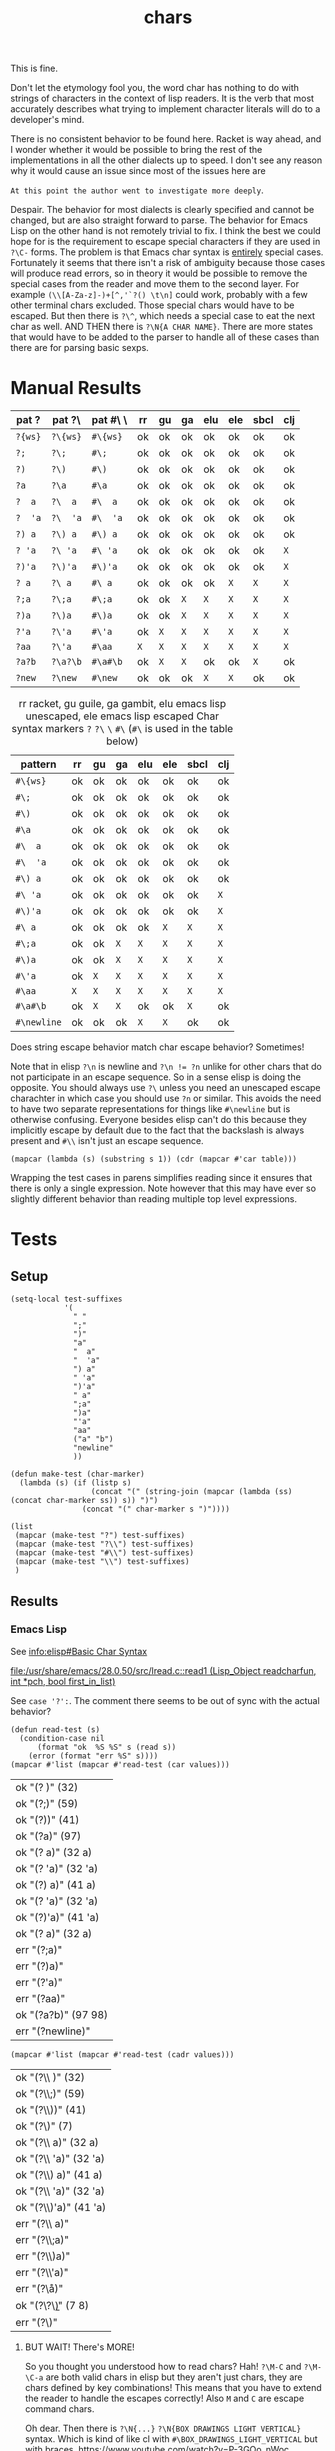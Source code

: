 #+title: chars

This is fine.

Don't let the etymology fool you, the word char has nothing to do with
strings of characters in the context of lisp readers. It is the verb
that most accurately describes what trying to implement character
literals will do to a developer's mind.

# Burn it all down to the ground and start over. Itsa disaster.
There is no consistent behavior to be found here. Racket is way ahead,
and I wonder whether it would be possible to bring the rest of the
implementations in all the other dialects up to speed. I don't see any
reason why it would cause an issue since most of the issues here are

=At this point the author went to investigate more deeply=.

Despair. The behavior for most dialects is clearly specified and
cannot be changed, but are also straight forward to parse. The
behavior for Emacs Lisp on the other hand is not remotely trivial to
fix. I think the best we could hope for is the requirement to escape
special characters if they are used in =?\C-= forms. The problem is
that Emacs char syntax is _entirely_ special cases. Fortunately it
seems that there isn't a risk of ambiguity because those cases will
produce read errors, so in theory it would be possible to remove the
special cases from the reader and move them to the second layer.  For
example =(\\[A-Za-z]-)+[^,'`?() \t\n]= could work, probably with a few
other terminal chars excluded. Those special chars would have to be
escaped. But then there is =?\^=, which needs a special case to eat
the next char as well. AND THEN there is =?\N{A CHAR NAME}=. There are
more states that would have to be added to the parser to handle all of
these cases than there are for parsing basic sexps.

* Manual Results
#+macro: e =X=
# ((((((((((((
| pat ?   | pat ?\   | pat #\ \ | rr      | gu      | ga      | elu     | ele     | sbcl    | clj     |
|---------+----------+----------+---------+---------+---------+---------+---------+---------+---------|
| =?{ws}= | =?\{ws}= | =#\{ws}= | ok      | ok      | ok      | ok      | ok      | ok      | ok      |
| =?;=    | =?\;=    | =#\;=    | ok      | ok      | ok      | ok      | ok      | ok      | ok      |
| =?)=    | =?\)=    | =#\)=    | ok      | ok      | ok      | ok      | ok      | ok      | ok      |
| =?a=    | =?\a=    | =#\a=    | ok      | ok      | ok      | ok      | ok      | ok      | ok      |
| =?  a=  | =?\  a=  | =#\  a=  | ok      | ok      | ok      | ok      | ok      | ok      | ok      |
| =?  'a= | =?\  'a= | =#\  'a= | ok      | ok      | ok      | ok      | ok      | ok      | ok      |
| =?) a=  | =?\) a=  | =#\) a=  | ok      | ok      | ok      | ok      | ok      | ok      | ok      |
| =? 'a=  | =?\ 'a=  | =#\ 'a=  | ok      | ok      | ok      | ok      | ok      | ok      | {{{e}}} |
| =?)'a=  | =?\)'a=  | =#\)'a=  | ok      | ok      | ok      | ok      | ok      | ok      | {{{e}}} |
| =? a=   | =?\ a=   | =#\ a=   | ok      | ok      | ok      | ok      | {{{e}}} | {{{e}}} | {{{e}}} |
| =?;a=   | =?\;a=   | =#\;a=   | ok      | ok      | {{{e}}} | {{{e}}} | {{{e}}} | {{{e}}} | {{{e}}} |
| =?)a=   | =?\)a=   | =#\)a=   | ok      | ok      | {{{e}}} | {{{e}}} | {{{e}}} | {{{e}}} | {{{e}}} |
| =?'a=   | =?\'a=   | =#\'a=   | ok      | {{{e}}} | {{{e}}} | {{{e}}} | {{{e}}} | {{{e}}} | {{{e}}} |
| =?aa=   | =?\'a=   | =#\aa=   | {{{e}}} | {{{e}}} | {{{e}}} | {{{e}}} | {{{e}}} | {{{e}}} | {{{e}}} |
| =?a?b=  | =?\a?\b= | =#\a#\b= | ok      | {{{e}}} | {{{e}}} | ok      | ok      | {{{e}}} | ok      |
| =?new=  | =?\new=  | =#\new=  | ok      | ok      | ok      | {{{e}}} | {{{e}}} | ok      | ok      |
|---------+----------+----------+---------+---------+---------+---------+---------+---------+---------|


# ((((
#+name: tbl-char-reader-errors
#+caption: rr racket, gu guile, ga gambit, elu emacs lisp unescaped, ele emacs lisp escaped
#+caption: Char syntax markers =?= =?\= =\= =#\= (=#\= is used in the table below)
| pattern     | rr      | gu      | ga      | elu     | ele     | sbcl    | clj     |
|-------------+---------+---------+---------+---------+---------+---------+---------|
| =#\{ws}=    | ok      | ok      | ok      | ok      | ok      | ok      | ok      |
| =#\;=       | ok      | ok      | ok      | ok      | ok      | ok      | ok      |
| =#\)=       | ok      | ok      | ok      | ok      | ok      | ok      | ok      |
| =#\a=       | ok      | ok      | ok      | ok      | ok      | ok      | ok      |
| =#\  a=     | ok      | ok      | ok      | ok      | ok      | ok      | ok      |
| =#\  'a=    | ok      | ok      | ok      | ok      | ok      | ok      | ok      |
| =#\) a=     | ok      | ok      | ok      | ok      | ok      | ok      | ok      |
| =#\ 'a=     | ok      | ok      | ok      | ok      | ok      | ok      | {{{e}}} |
| =#\)'a=     | ok      | ok      | ok      | ok      | ok      | ok      | {{{e}}} |
| =#\ a=      | ok      | ok      | ok      | ok      | {{{e}}} | {{{e}}} | {{{e}}} |
| =#\;a=      | ok      | ok      | {{{e}}} | {{{e}}} | {{{e}}} | {{{e}}} | {{{e}}} |
| =#\)a=      | ok      | ok      | {{{e}}} | {{{e}}} | {{{e}}} | {{{e}}} | {{{e}}} |
| =#\'a=      | ok      | {{{e}}} | {{{e}}} | {{{e}}} | {{{e}}} | {{{e}}} | {{{e}}} |
| =#\aa=      | {{{e}}} | {{{e}}} | {{{e}}} | {{{e}}} | {{{e}}} | {{{e}}} | {{{e}}} |
| =#\a#\b=    | ok      | {{{e}}} | {{{e}}} | ok      | ok      | {{{e}}} | ok      |
| =#\newline= | ok      | ok      | ok      | {{{e}}} | {{{e}}} | ok      | ok      |
|-------------+---------+---------+---------+---------+---------+---------+---------|


Does string escape behavior match char escape behavior? Sometimes!


# FIXME the whitespace table is inaccurate based on using (eval (read "?\ "))
Note that in elisp ~?\n~ is newline and ~?\n != ?n~ unlike for other
chars that do not participate in an escape sequence. So in a sense
elisp is doing the opposite. You should always use ~?\~ unless you
need an unescaped escape charachter in which case you should use ~?n~
or similar. This avoids the need to have two separate representations
for things like ~#\newline~ but is otherwise confusing. Everyone
besides elisp can't do this because they implicitly escape by default
due to the fact that the backslash is always present and ~#\\~ isn't
just an escape sequence.

#+begin_src elisp :var table=char-reader-errors :results pp
(mapcar (lambda (s) (substring s 1)) (cdr (mapcar #'car table)))
#+end_src

#+RESULTS:
: ("{ws}" ";" ")" "a" "  a" "  'a" ") a" " 'a" ")'a" " a" ";a" ")a" "'a" "aa" "a?b" "newline")

Wrapping the test cases in parens simplifies reading since it ensures
that there is only a single expression. Note however that this may
have ever so slightly different behavior than reading multiple top
level expressions.

* Tests
** Setup
#+name: make-tests
#+begin_src elisp :lexical t :results pp
(setq-local test-suffixes
            '(
              " "
              ";"
              ")"
              "a"
              "  a"
              "  'a"
              ") a"
              " 'a"
              ")'a"
              " a"
              ";a"
              ")a"
              "'a"
              "aa"
              ("a" "b")
              "newline"
              ))

(defun make-test (char-marker)
  (lambda (s) (if (listp s)
                  (concat "(" (string-join (mapcar (lambda (ss) (concat char-marker ss)) s)) ")")
                (concat "(" char-marker s ")"))))

(list
 (mapcar (make-test "?") test-suffixes)
 (mapcar (make-test "?\\") test-suffixes)
 (mapcar (make-test "#\\") test-suffixes)
 (mapcar (make-test "\\") test-suffixes)
 )
#+end_src

#+RESULTS: make-tests
 
** Results
*** Emacs Lisp
See [[info:elisp#Basic Char Syntax]]
# https://www.gnu.org/software/emacs/manual/html_node/elisp/Basic-Char-Syntax.html

[[file:/usr/share/emacs/28.0.50/src/lread.c::read1 (Lisp_Object readcharfun, int *pch, bool first_in_list)]]

See ~case '?':~. The comment there seems to be out of sync with the actual behavior?

#+name: test-elisp-unesc
#+begin_src elisp :var values=make-tests()
(defun read-test (s)
  (condition-case nil
      (format "ok  %S %S" s (read s))
    (error (format "err %S" s))))
(mapcar #'list (mapcar #'read-test (car values)))
#+end_src

#+RESULTS: test-elisp-unesc
| ok  "(? )" (32)       |
| ok  "(?;)" (59)       |
| ok  "(?))" (41)       |
| ok  "(?a)" (97)       |
| ok  "(?  a)" (32 a)   |
| ok  "(?  'a)" (32 'a) |
| ok  "(?) a)" (41 a)   |
| ok  "(? 'a)" (32 'a)  |
| ok  "(?)'a)" (41 'a)  |
| ok  "(? a)" (32 a)    |
| err "(?;a)"           |
| err "(?)a)"           |
| err "(?'a)"           |
| err "(?aa)"           |
| ok  "(?a?b)" (97 98)  |
| err "(?newline)"      |

#+name: test-elisp-esc
#+begin_src elisp :var values=make-tests()
(mapcar #'list (mapcar #'read-test (cadr values)))
#+end_src

#+RESULTS: test-elisp-esc
| ok  "(?\\ )" (32)       |
| ok  "(?\\;)" (59)       |
| ok  "(?\\))" (41)       |
| ok  "(?\\a)" (7)        |
| ok  "(?\\  a)" (32 a)   |
| ok  "(?\\  'a)" (32 'a) |
| ok  "(?\\) a)" (41 a)   |
| ok  "(?\\ 'a)" (32 'a)  |
| ok  "(?\\)'a)" (41 'a)  |
| err "(?\\ a)"           |
| err "(?\\;a)"           |
| err "(?\\)a)"           |
| err "(?\\'a)"           |
| err "(?\\aa)"           |
| ok  "(?\\a?\\b)" (7 8)  |
| err "(?\\newline)"      |

**** BUT WAIT! There's MORE!
So you thought you understood how to read chars? Hah! ~?\M-C~ and
~?\M-\C-a~ are both valid chars in elisp but they aren't just chars,
they are chars defined by key combinations! This means that you have
to extend the reader to handle the escapes correctly! Also =M= and =C=
are escape command chars.

Oh dear. Then there is ~?\N{...}~ ~?\N{BOX DRAWINGS LIGHT VERTICAL}~
syntax. Which is kind of like cl with ~#\BOX_DRAWINGS_LIGHT_VERTICAL~
but with braces. https://www.youtube.com/watch?v=P-3GOo_nWoc
*** Common Lisp
To quote from cltl2 section 2.2

#+begin_quote
A character object can be notated by writing ~#\~ followed by the
character itself. For example, ~#\g~ means the character object for a
lowercase g. This works well enough for printing
characters. Non-printing characters have names, and can be notated by
writing ~#\~ and then the name; for example, ~#\Space~ (or ~#\SPACE~
or ~#\space~ or ~#\sPaCE~) means the space character. The syntax for
character names after ~#\~ is the same as that for symbols. However,
only character names that are known to the particular implementation
may be used.
#+end_quote

There is of course the implicit and unmentioned edge-case which is
that the first character of the string is implicitly escaped, so you
should not double escape it. All subsequent chars may be escaped as
usual in a symbol.

#+name: test-cl
#+begin_src lisp :var values=make-tests()
(defun read-test (s)
 ;; why can't we ignore reader errors ???
  (let ((res (ignore-errors (format nil "ok  ~s ~s" s (read-from-string s)))))
    (if res
        res
        (format nil "err ~s" s))))
(mapcar #'list (mapcar #'read-test (caddr values)))
#+end_src
# (((
#+RESULTS: test-cl
| ok  "(#\\ )" (#\ )             |
| ok  "(#\\;)" (#\;)             |
| ok  "(#\\))" (#\))             |
| ok  "(#\\a)" (#\a)             |
| ok  "(#\\  a)" (#\  A)         |
| ok  "(#\\  'a)" (#\  'A)       |
| ok  "(#\\) a)" (#\) A)         |
| ok  "(#\\ 'a)" (#\  'A)        |
| ok  "(#\\)'a)" (#\) 'A)        |
| err "(#\\ a)"                  |
| err "(#\\;a)"                  |
| err "(#\\)a)"                  |
| err "(#\\'a)"                  |
| err "(#\\aa)"                  |
| err "(#\\a#\\b)"               |
| ok  "(#\\newline)" (#\Newline) |
*** Clojure
ob-clojure is broken +when accepting input values+ in general for this
like, badly broken, it doesn't accept input values correctly, it can't
return strings etc. etc. ~ob-clojure-string-or-list~ broken arrayp error
or something when trying to format the resulting table, drawer and pp are ok.
ob-clojure doesn't implicitly quote incoming lists
# maybe had to do with wierdness of :results pp on the original block? nope, ob-clojure is just broken
# :var values=make-tests()
# #+begin_src clojure :noweb yes :results pp :wrap "src elisp :prologue \"'\"\n'"
#+name: test-clojure-start
#+begin_src clojure :noweb yes :results pp :wrap "src elisp \n'"
(def values ' ;; if this newline is not here then you get repeated def values
<<make-tests()>>)
(defn read-test [s]
  (try (format "ok  %s %s" s (read-string s))
       (catch Exception e (format "err %s" s))))
(map list (map read-test (nth values 3)))
#+end_src

#+name: test-clojure
#+RESULTS: test-clojure-start
#+begin_src elisp 
'
(("ok  (\\ ) (\\space)")
 ("ok  (\\;) (\\;)")
 ("ok  (\\)) (\\))")
 ("ok  (\\a) (\\a)")
 ("ok  (\\  a) (\\space a)")
 ("ok  (\\  'a) (\\space (quote a))")
 ("ok  (\\) a) (\\) a)")
 ("err (\\ 'a)")
 ("err (\\)'a)")
 ("err (\\ a)")
 ("err (\\;a)")
 ("err (\\)a)")
 ("err (\\'a)")
 ("err (\\aa)")
 ("ok  (\\a\\b) (\\a \\b)")
 ("ok  (\\newline) (\\newline)"))

#+end_src
# ((((((
#+RESULTS: test-clojure
| ok  (\ ) (\space)              |
| ok  (\;) (\;)                  |
| ok  (\)) (\))                  |
| ok  (\a) (\a)                  |
| ok  (\  a) (\space a)          |
| ok  (\  'a) (\space (quote a)) |
| ok  (\) a) (\) a)              |
| err (\ 'a)                     |
| err (\)'a)                     |
| err (\ a)                      |
| err (\;a)                      |
| err (\)a)                      |
| err (\'a)                      |
| err (\aa)                      |
| ok  (\a\b) (\a \b)             |
| ok  (\newline) (\newline)      |

**** COMMENT Extras                                                :noexport:
Why does this feel way harder than it needs to ...
Oh right, since we are just calling read just
wrap it in parens. Duh.
#+begin_src clojure
;;(def values '("(\\ )" "(\\;)" "(\\))" "(\\a)" "(\\  a)" "(\\  'a)" "(\\) a)" "(\\ 'a)" "(\\)'a)" "(\\ a)" "(\\;a)" "(\\)a)" "(\\'a)" "(\\aa)" "(\\a\\b)" "(\\newline)"))

(defn string->stream
  ([s] (string->stream s "UTF-8"))
  ([s encoding]
   (-> s
       (.getBytes encoding)
       (java.io.ByteArrayInputStream.))))

(defn test-char-lit [s]
  (slurp (as-file s)))
(read-string s)  ; FIXME not right because it only reads one expression
#+end_src
See note about ~clojure.edn/read~ in https://clojuredocs.org/clojure.core/read.
*** Racket
[[file:~/git/NOFORK/racket/racket/src/io/print/char.rkt]]
[[file:~/git/NOFORK/racket/racket/src/expander/read/char.rkt]]

It looks like racket is using ~char-alphabetic?~ as the switch
for when to terminate.

# don't look too too closely at these until we are done
# [[file:~/git/NOFORK/racket/racket/src/ChezScheme/s/read.ss]]

# reminder, the reason why you need :lang for racket is
# if you want to be able to tangle and executle a sub block
# this might work with prologue or whatever since prologue is
# not tangled but is specific to a single block
# the other reason you need it is in cases where you have some
# variant lang and you have to know that information before you
# can call into the racket backend
#+name: test-racket
#+begin_src racket :noweb yes :lang racket/base
(define values '
  <<make-tests()>>)

;(define (test-char-lit s) (port->list read (open-input-string s)))

(define (read-test s)
  (with-handlers ([exn:fail?
                   (lambda (exn)
                     (format "err ~s" s))])
    (format "ok  ~s ~s" s (read (open-input-string s)))))

(map list (map read-test (caddr values)))
#+end_src
# ((((
#+RESULTS: test-racket
| ok  "(#\\ )" (#\space)              |
| ok  "(#\\;)" (#\;)                  |
| ok  "(#\\))" (#\))                  |
| ok  "(#\\a)" (#\a)                  |
| ok  "(#\\  a)" (#\space a)          |
| ok  "(#\\  'a)" (#\space (quote a)) |
| ok  "(#\\) a)" (#\) a)              |
| ok  "(#\\ 'a)" (#\space (quote a))  |
| ok  "(#\\)'a)" (#\) (quote a))      |
| ok  "(#\\ a)" (#\space a)           |
| ok  "(#\\;a)" (#\; a)               |
| ok  "(#\\)a)" (#\) a)               |
| ok  "(#\\'a)" (#\' a)               |
| err "(#\\aa)"                       |
| ok  "(#\\a#\\b)" (#\a #\b)          |
| ok  "(#\\newline)" (#\newline)      |

* Manual Tests
** clj
#+begin_src clojure
'(\a\b\c)
#+end_src

#+RESULTS:
: (\a \b \c)

#+begin_src clojure
'(
\

)
#+end_src

#+RESULTS:
: (\newline)

# ob-clojure error
#+begin_src clojure :var a='b
\  a
#+end_src

#+RESULTS:
: class clojure.lang.Compiler$CompilerException

#+begin_src clojure :var a='b
\ a
#+end_src

#+RESULTS:
: class java.lang.RuntimeException

#+begin_src clojure
\ 1
#+end_src

#+RESULTS:
: class java.lang.RuntimeException

#+begin_src clojure
\ 'a
#+end_src

#+RESULTS:
| class java.lang.RuntimeException |
| a                                |

# FIXME ob clojure is broken
#+begin_src clojure
\  'a
#+end_src

#+RESULTS:
| class java.lang.RuntimeException |
| a                                |

#+begin_src clojure
\ `a
#+end_src

#+RESULTS:
| class java.lang.RuntimeException |
| user/a                           |

#+begin_src clojure
'(\ )
#+end_src

#+RESULTS:
: (\space)

# ((
#+begin_src clojure
'(\))
#+end_src
#+RESULTS:
: (\))

#+begin_src clojure
\`1
#+end_src

#+RESULTS:
: class java.lang.RuntimeException

#+begin_src clojure
\`'a
#+end_src

#+RESULTS:
| \` |
| a  |

*** bugs in ob-clojure
#+begin_src clojure
\ 
#+end_src

#+RESULTS:
: (\space)

** hy
Not applicable. Python only has strings.
** racket
#+begin_src racket :lang racket/base
(list #\a#\b#\c)
#+end_src

#+RESULTS:
: '(#\a #\b #\c)

#+begin_src racket :lang racket/base
#\ 
#+end_src

#+RESULTS:
: #\space

# FIXME :var a='b is broken ???!
#+begin_src racket :lang racket/base
(define a 'b)
#\ a
#+end_src

#+RESULTS:
: #\space
: 'b

#+begin_src racket :lang racket/base
#\ 1
#+end_src
#+begin_src racket :lang racket/base
#\
1
#+end_src

#+RESULTS:
: #\newline
: 1

#+begin_src racket :lang racket/base
(define a 'b)
#\,a
#+end_src

#+RESULTS:
: #\,
: 'b

#+begin_src racket :lang racket/base
(define a 'b)
#\'a
#+end_src

#+RESULTS:
: #\'
: 'b

#+begin_src racket :lang racket/base
(define a 'b)
#\`a 
#+end_src

#+RESULTS:
: #\`
: 'b

#+begin_src racket :lang racket/base
(define a 'b)
#\'a
#+end_src

#+RESULTS:
: #\'
: 'b

#+begin_src racket :lang racket/base :eval never
(define a 'b)
#\aa
#+end_src
** scheme
*** guile
#+begin_src elisp
(setq-local geiser-scheme-implementation 'guile)
#+end_src

#+begin_src scheme :results output :eval never
(list #\a#\b#\c)
#+end_src

#+RESULTS:
: Throw to key `read-error' while reading argument `form' of command `geiser-eval':
: In procedure scm_lreadr: #<unknown port>:5:16: unknown character name a#\b#\c
: While reading expression:
: In procedure read_inner_expression: #<unknown port>:5:17: unexpected ")"
: scheme@(guile-user)> 

#+begin_src scheme
#\ 
#+end_src

#+RESULTS:
: #\space

#+begin_src scheme :var a='b
#\ a
#+end_src

#+RESULTS:
: b

#+begin_src scheme :results output :var a='b
#\,a
#+end_src

#+RESULTS:
: Throw to key `read-error' while reading argument `form' of command `geiser-eval':
: In procedure scm_lreadr: #<unknown port>:6:5: unknown character name ,a
: While reading expression:
: In procedure read_inner_expression: #<unknown port>:7:2: unexpected ")"
: scheme@(guile-user)> 

#+begin_src scheme :results output :var a='b
#\'a
#+end_src

#+RESULTS:
: Throw to key `read-error' while reading argument `form' of command `geiser-eval':
: In procedure scm_lreadr: #<unknown port>:6:5: unknown character name 'a
: While reading expression:
: In procedure read_inner_expression: #<unknown port>:7:2: unexpected ")"
: scheme@(guile-user)> 

#+begin_src scheme :results output :var a='b
#\`a
#+end_src

#+RESULTS:
: Throw to key `read-error' while reading argument `form' of command `geiser-eval':
: In procedure scm_lreadr: #<unknown port>:6:5: unknown character name `a
: While reading expression:
: In procedure read_inner_expression: #<unknown port>:7:2: unexpected ")"
: scheme@(guile-user)> 

#+begin_src scheme :results output :var a='b
#\aa
#+end_src

#+RESULTS:
: Throw to key `read-error' while reading argument `form' of command `geiser-eval':
: In procedure scm_lreadr: #<unknown port>:6:5: unknown character name aa
: While reading expression:
: In procedure read_inner_expression: #<unknown port>:7:2: unexpected ")"
: scheme@(guile-user)> 

*** gambit
#+begin_src elisp
(setq-local geiser-scheme-implementation 'gambit)
#+end_src

#+begin_src scheme :results output :eval never
(list #\a#\b#\c)
#+end_src

#+RESULTS:
: *** ERROR IN (stdin)@2.7 -- Invalid '#\' name: "a#"
: > 

#+begin_src scheme
#\ 
#+end_src

#+RESULTS:
: #\space

#+begin_src scheme
#\

#+end_src

#+RESULTS:
: #\newline

#+begin_src scheme :var a='b
#\ a
#+end_src

#+RESULTS:
: b

#+begin_src scheme :results output :var a='b
#\,a
#+end_src

#+RESULTS:
: *** ERROR IN (stdin)@3.1 -- Invalid '#\' name: ",a"
: > 

#+begin_src scheme :results output :var a='b
#\'a
#+end_src

#+RESULTS:
: *** ERROR IN (stdin)@3.1 -- Invalid '#\' name: "'a"
: > 

#+begin_src scheme :results output :var a='b
#\`a
#+end_src

#+RESULTS:
: *** ERROR IN (stdin)@3.1 -- Invalid '#\' name: "`a"
: > 

#+begin_src scheme :results output :var a='b
#\aa
#+end_src

#+RESULTS:
: *** ERROR IN (stdin)@3.1 -- Invalid '#\' name: "aa"
: > 

** cl
#+begin_src lisp :eval never
'(#\a#\b#\c)
#+end_src

#+begin_src lisp
#\

#+end_src

#+RESULTS:
: #\Newline

#+begin_src lisp
#\a
#+end_src

#+RESULTS:
: #\a

#+begin_src lisp :var a='b :eval never
#\ a
#+end_src
#+begin_src lisp :var a='b
#\  a
#+end_src

#+RESULTS:
: B

#+begin_src lisp
#\  'a
#+end_src

#+RESULTS:
: A

#+begin_src lisp
#\ 'a
#+end_src

#+RESULTS:
: A

#+begin_src lisp :var a='b :eval never
#\'a
#+end_src
#+begin_src lisp :eval never
#\aa
#+end_src
# ((
#+begin_src lisp
#\)
#+end_src
#+RESULTS:
: #\)

# (
#+begin_src lisp :var a='b :eval never
#\)a
#+end_src

# (
#+begin_src lisp :var a='b
#\) a
#+end_src

#+RESULTS:
: B

#+begin_src lisp
#\'a
,#+end_src

,#+RESULTS):
: A

,#+begin_src lisp :eval never
#\a#\b
#+end_src
#+begin_src lisp
#\;
#+end_src

#+RESULTS:
: #\;

#+begin_src lisp :var a='b :eval never
#\;a
#+end_src
#+begin_src lisp
#\newline
#+end_src

#+RESULTS:
: #\Newline

** elisp
#+begin_src elisp
(list ?a?b?c)
#+end_src

#+RESULTS:
| 97 | 98 | 99 |

#+begin_src elisp
?a
#+end_src

#+RESULTS:
: 97

#+begin_src elisp :eval never
?aa
#+end_src

#+begin_src elisp :var a='b
? a 
#+end_src

#+RESULTS:
: b

#+begin_src elisp :eval never
?,a 
#+end_src


Prepare for *WAT*.
#+begin_src elisp
?

#+end_src

#+RESULTS:
: 10

#+begin_src elisp
?\

#+end_src

#+RESULTS:
: -1

More wat
#+begin_src elisp
'((?a?b)
  (?\a?\b) ; oh right ... just like \n and \t \a and \b actually have escaped meaning oh boy that is an inhomognenous design right there wow
  ; the real wat starts here with the self terminating chars
  (?;?\;)
  (?'?\')
  (? ?\ )
)
#+end_src

#+RESULTS:
| 97 | 98 |
|  7 |  8 |
| 59 | 59 |
| 39 | 39 |
| 32 | 32 |

